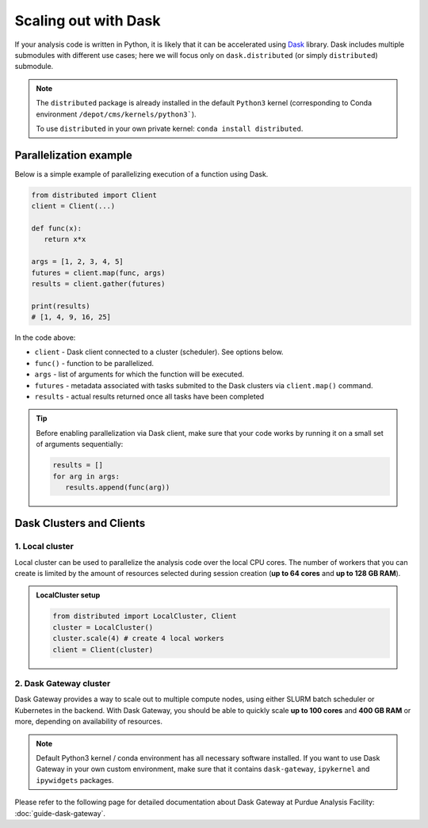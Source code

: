 Scaling out with Dask
#######################

If your analysis code is written in Python, it is likely that it can be accelerated
using `Dask <https://docs.dask.org/en/stable/>`_ library. Dask includes multiple submodules
with different use cases; here we will focus only on ``dask.distributed`` (or simply ``distributed``)
submodule.

.. note::

   The ``distributed`` package is already installed in the default ``Python3`` kernel
   (corresponding to Conda environment ``/depot/cms/kernels/python3```).

   To use ``distributed`` in your own private kernel: ``conda install distributed``.

Parallelization example
========================

Below is a simple example of parallelizing execution of a function using Dask.

.. code-block:: python

   from distributed import Client
   client = Client(...)

   def func(x):
      return x*x
   
   args = [1, 2, 3, 4, 5]
   futures = client.map(func, args)
   results = client.gather(futures)

   print(results)
   # [1, 4, 9, 16, 25]

In the code above:

* ``client`` - Dask client connected to a cluster (scheduler). See options below.
* ``func()`` - function to be parallelized.
* ``args`` - list of arguments for which the function will be executed.
* ``futures`` - metadata associated with tasks submited to the Dask clusters via ``client.map()`` command.
* ``results`` - actual results returned once all tasks have been completed

.. tip::

   Before enabling parallelization via Dask client, make sure that your code
   works by running it on a small set of arguments sequentially:
   
   .. code-block:: python

      results = []
      for arg in args:
         results.append(func(arg))

Dask Clusters and Clients
===========================

1. Local cluster
-------------------

Local cluster can be used to parallelize the analysis code over the local CPU cores.
The number of workers that you can create is limited by the amount of resources
selected during session creation (**up to 64 cores** and **up to 128 GB RAM**).

.. admonition:: LocalCluster setup
   :class: toggle

   .. code-block:: python

      from distributed import LocalCluster, Client
      cluster = LocalCluster()
      cluster.scale(4) # create 4 local workers
      client = Client(cluster)

2. Dask Gateway cluster
------------------------

Dask Gateway provides a way to scale out to multiple compute nodes,
using either SLURM batch scheduler or Kubernetes in the backend. With Dask Gateway, you
should be able to quickly scale **up to 100 cores** and **400 GB RAM** or more,
depending on availability of resources.

.. note::

   Default Python3 kernel / conda environment has all necessary software installed.
   If you want to use Dask Gateway in your own custom environment, make sure
   that it contains ``dask-gateway``, ``ipykernel`` and ``ipywidgets`` packages.

Please refer to the following page for detailed documentation about
Dask Gateway at Purdue Analysis Facility: :doc:`guide-dask-gateway`.